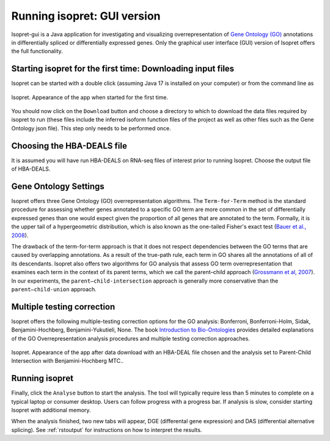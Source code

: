 .. _rstrunninggui:

============================
Running isopret: GUI version
============================

Isopret-gui is a Java application for investigating and visualizing overrepresentation of
`Gene Ontology (GO) <http://geneontology.org/>`_ annotations in differentially spliced or
differentially expressed genes. Only the graphical user interface (GUI) version of Isopret offers the full
functionality.

Starting isopret for the first time: Downloading input files
^^^^^^^^^^^^^^^^^^^^^^^^^^^^^^^^^^^^^^^^^^^^^^^^^^^^^^^^^^^^

Isopret can be started with a double click (assuming Java 17 is installed on your computer) or from
the command line as

.. code-block::
   :caption: starting isopret from the command line

       java -jar Isopret.jar


.. figure:: /img/isopret1.png
   :width: 70%
   :align: center

   Isopret. Appearance of the app when started for the first time.

You should now click on the ``Download`` button and choose a directory to which to download the data files required
by isopret to run (these files include the inferred isoform function files of the project as well as other files such
as the Gene Ontology json file). This step only needs to be performed once.

Choosing the HBA-DEALS file
^^^^^^^^^^^^^^^^^^^^^^^^^^^

It is assumed you will have run HBA-DEALS on RNA-seq files of interest prior to running Isopret. Choose the output
file of HBA-DEALS.


Gene Ontology Settings
^^^^^^^^^^^^^^^^^^^^^^

Isopret offers three Gene Ontology (GO) overrepresentation algorithms. The ``Term-for-Term`` method is the
standard procedure for assessing whether genes annotated to a specific GO term are more common in the set of
differentially expressed genes than one would expect given the proportion of all genes that are annotated to the
term. Formally, it is the upper tail of a hypergeometric distribution, which is also known as the one-tailed Fisher's exact test
(`Bauer et al., 2008 <https://academic.oup.com/bioinformatics/article/24/14/1650/182451?login=false>`_).

The drawback of the term-for-term approach is that it does not respect dependencies between the GO terms that
are caused by overlapping annotations. As a result of the true-path rule, each term in GO shares all the
annotations of all of its descendants. Isopret also offers two algorithms for GO analysis that
assess GO term overrepresentation that examines each term in the context of its parent terms,
which we call the parent–child approach (`Grossmann et al, 2007 <https://academic.oup.com/bioinformatics/article/23/22/3024/208216?login=false>`_).
In our experiments, the ``parent–child-intersection`` approach is generally more conservative than
the ``parent–child-union`` approach.

Multiple testing correction
^^^^^^^^^^^^^^^^^^^^^^^^^^^

Isopret offers the following multiple-testing correction options for the GO analysis: Bonferroni, Bonferroni-Holm,
Sidak, Benjamini-Hochberg, Benjamini-Yukutieli, None. The book `Introduction to Bio-Ontologies <https://www.routledge.com/Introduction-to-Bio-Ontologies/Robinson-Bauer/p/book/9780367659271>`_
provides detailed explanations of the GO Overrepresentation analysis procedures and multiple testing correction approaches.


.. figure:: /img/isopret2.png
   :width: 70%
   :align: center

   Isopret. Appearance of the app after data download with an HBA-DEAL file chosen and the analysis set to Parent-Child Intersection with Benjamini-Hochberg MTC..

Running isopret
^^^^^^^^^^^^^^^

Finally, click the ``Analyse`` button to start the analysis. The tool will typically require less than 5 minutes to complete
on a typical laptop or consumer desktop. Users can follow progress with a progress bar. If analysis is slow, consider
starting Isopret with additional memory.


.. code-block::
   :caption: starting isopret with additional memory

       java -Xmx 8g -jar Isopret.jar

When the analysis finished, two new tabs will appear, DGE (differental gene expression)
and DAS (differential alternative splicing). See :ref:`rstoutput` for instructions on how to interpret the results.